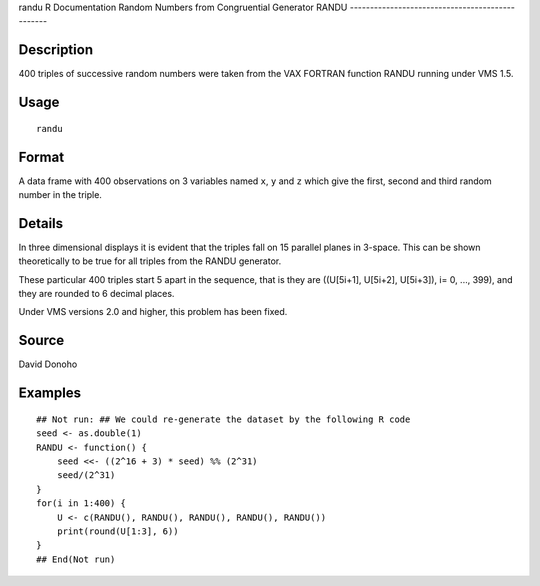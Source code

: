 randu
R Documentation
Random Numbers from Congruential Generator RANDU
------------------------------------------------

Description
~~~~~~~~~~~

400 triples of successive random numbers were taken from the VAX
FORTRAN function RANDU running under VMS 1.5.

Usage
~~~~~

::

    randu

Format
~~~~~~

A data frame with 400 observations on 3 variables named ``x``,
``y`` and ``z`` which give the first, second and third random
number in the triple.

Details
~~~~~~~

In three dimensional displays it is evident that the triples fall
on 15 parallel planes in 3-space. This can be shown theoretically
to be true for all triples from the RANDU generator.

These particular 400 triples start 5 apart in the sequence, that is
they are ((U[5i+1], U[5i+2], U[5i+3]), i= 0, ..., 399), and they
are rounded to 6 decimal places.

Under VMS versions 2.0 and higher, this problem has been fixed.

Source
~~~~~~

David Donoho

Examples
~~~~~~~~

::

    ## Not run: ## We could re-generate the dataset by the following R code
    seed <- as.double(1)
    RANDU <- function() {
        seed <<- ((2^16 + 3) * seed) %% (2^31)
        seed/(2^31)
    }
    for(i in 1:400) {
        U <- c(RANDU(), RANDU(), RANDU(), RANDU(), RANDU())
        print(round(U[1:3], 6))
    }
    ## End(Not run)


